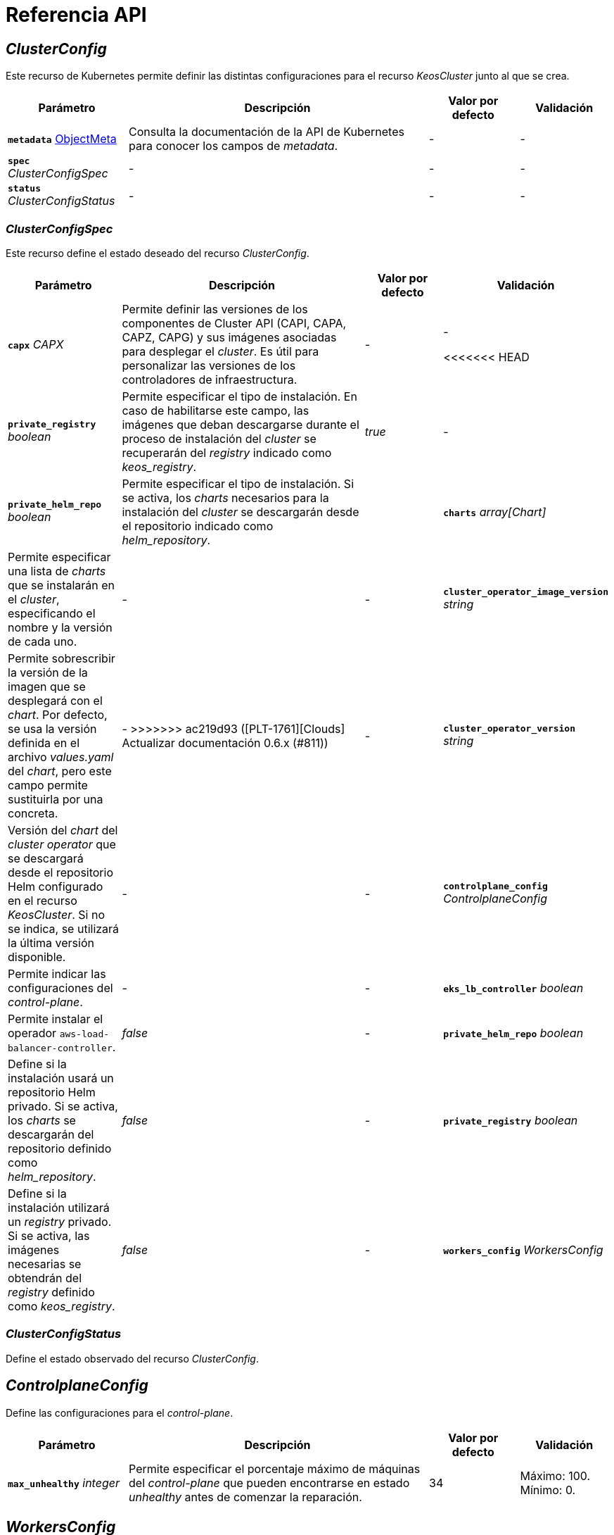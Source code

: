= Referencia API

== _ClusterConfig_

Este recurso de Kubernetes permite definir las distintas configuraciones para el recurso _KeosCluster_ junto al que se crea.

[cols="20a,50a,15a,15a", options="header"]
|===
| Parámetro | Descripción | Valor por defecto | Validación

| *`metadata`* https://kubernetes.io/docs/reference/generated/kubernetes-api/v1.26/#objectmeta-v1-meta[ObjectMeta]
| Consulta la documentación de la API de Kubernetes para conocer los campos de _metadata_.
| -
| -

| *`spec`* _ClusterConfigSpec_
| -
| -
| -

| *`status`* _ClusterConfigStatus_
| -
| -
| -
|===

=== _ClusterConfigSpec_

Este recurso define el estado deseado del recurso _ClusterConfig_.

[cols="20a,50a,15a,15a", options="header"]
|===
| Parámetro | Descripción | Valor por defecto | Validación

| *`capx`* _CAPX_
| Permite definir las versiones de los componentes de Cluster API (CAPI, CAPA, CAPZ, CAPG) y sus imágenes asociadas para desplegar el _cluster_. Es útil para personalizar las versiones de los controladores de infraestructura.
| -
| -

<<<<<<< HEAD
| *`private_registry`* _boolean_
| Permite especificar el tipo de instalación. En caso de habilitarse este campo, las imágenes que deban descargarse durante el proceso de instalación del _cluster_ se recuperarán del _registry_ indicado como _keos++_++registry_.
| _true_
| -

| *`private_helm_repo`* _boolean_
| Permite especificar el tipo de instalación. Si se activa, los _charts_ necesarios para la instalación del _cluster_ se descargarán desde el repositorio indicado como _helm++_++repository_.
| _true_
=======
| *`charts`* _array[Chart]_
| Permite especificar una lista de _charts_ que se instalarán en el _cluster_, especificando el nombre y la versión de cada uno.
| -
| -

| *`cluster_operator_image_version`* _string_
| Permite sobrescribir la versión de la imagen que se desplegará con el _chart_. Por defecto, se usa la versión definida en el archivo _values.yaml_ del _chart_, pero este campo permite sustituirla por una concreta.
| -
>>>>>>> ac219d93 ([PLT-1761][Clouds] Actualizar documentación 0.6.x (#811))
| -

| *`cluster_operator_version`* _string_
| Versión del _chart_ del _cluster operator_ que se descargará desde el repositorio Helm configurado en el recurso _KeosCluster_. Si no se indica, se utilizará la última versión disponible.
| -
| -

| *`controlplane_config`* _ControlplaneConfig_
| Permite indicar las configuraciones del _control-plane_.
| -
| -

| *`eks_lb_controller`* _boolean_
| Permite instalar el operador `aws-load-balancer-controller`.
| _false_
| -

| *`private_helm_repo`* _boolean_
| Define si la instalación usará un repositorio Helm privado. Si se activa, los _charts_ se descargarán del repositorio definido como _helm++_++repository_.
| _false_
| -

| *`private_registry`* _boolean_
| Define si la instalación utilizará un _registry_ privado. Si se activa, las imágenes necesarias se obtendrán del _registry_ definido como _keos++_++registry_.
| _false_
| -

| *`workers_config`* _WorkersConfig_
| Permite indicar las configuraciones de los nodos _workers_.
| -
| -
|===

=== _ClusterConfigStatus_

Define el estado observado del recurso _ClusterConfig_.

== _ControlplaneConfig_

Define las configuraciones para el _control-plane_.

[cols="20a,50a,15a,15a", options="header"]
|===
| Parámetro | Descripción | Valor por defecto | Validación

| *`max_unhealthy`* _integer_
| Permite especificar el porcentaje máximo de máquinas del _control-plane_ que pueden encontrarse en estado _unhealthy_ antes de comenzar la reparación.
| 34
| Máximo: 100. Mínimo: 0.
|===

== _WorkersConfig_

Define las configuraciones para los nodos _workers_.

[cols="20a,50a,15a,15a", options="header"]
|===
| Parámetro | Descripción | Valor por defecto | Validación

| *`max_unhealthy`* _integer_
| Permite especificar el porcentaje máximo de máquinas de un grupo de nodos _workers_ que pueden encontrarse en estado _unhealthy_ antes de comenzar la reparación.
| 34
| Máximo: 100. Mínimo: 0.
|===
